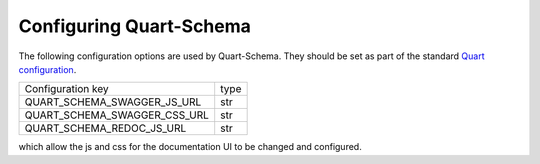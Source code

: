 Configuring Quart-Schema
========================

The following configuration options are used by Quart-Schema. They
should be set as part of the standard `Quart configuration
<https://pgjones.gitlab.io/quart/how_to_guides/configuration.html>`_.

============================= ====
Configuration key             type
----------------------------- ----
QUART_SCHEMA_SWAGGER_JS_URL   str
QUART_SCHEMA_SWAGGER_CSS_URL  str
QUART_SCHEMA_REDOC_JS_URL     str
============================= ====

which allow the js and css for the documentation UI to be changed and
configured.
